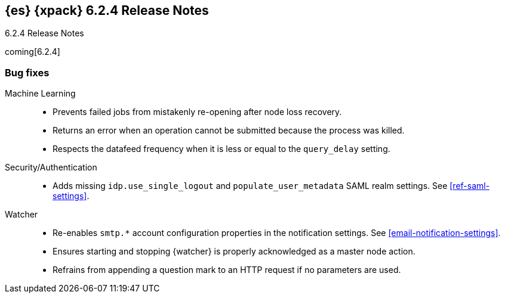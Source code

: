 [role="xpack"]
[[xes-6.2.4]]
== {es} {xpack} 6.2.4 Release Notes
++++
<titleabbrev>6.2.4 Release Notes</titleabbrev>
++++

coming[6.2.4]

[[xes-bug-6.2.4]]
[float]
=== Bug fixes

Machine Learning::
* Prevents failed jobs from mistakenly re-opening after node loss recovery. 
// https://github.com/elastic/x-pack-elasticsearch/pull/4320[#4320] (issue: https://github.com/elastic/x-pack-elasticsearch/issues/3997[#3997])
* Returns an error when an operation cannot be submitted because the process was 
killed. 
// https://github.com/elastic/x-pack-elasticsearch/pull/4211[#4211] (issue: https://github.com/elastic/x-pack-elasticsearch/issues/4210[#4210])
* Respects the datafeed frequency when it is less or equal to the 
`query_delay` setting.  
// https://github.com/elastic/x-pack-elasticsearch/pull/4168

Security/Authentication::
* Adds missing `idp.use_single_logout` and `populate_user_metadata` SAML realm 
settings. See <<ref-saml-settings>>. 
// https://github.com/elastic/x-pack-elasticsearch/pull/4221[#4221] (issue: https://github.com/elastic/x-pack-elasticsearch/issues/4219[#4219])

Watcher::
* Re-enables `smtp.*` account configuration properties in the notification 
settings. See <<email-notification-settings>>.  
// https://github.com/elastic/x-pack-elasticsearch/pull/4319[#4319] (issue: https://github.com/elastic/x-pack-elasticsearch/issues/4048[#4048])
* Ensures starting and stopping {watcher} is properly acknowledged as a master 
node action. 
// https://github.com/elastic/x-pack-elasticsearch/pull/4240[#4240] (issue: https://github.com/elastic/x-pack-elasticsearch/issues/4225[#4225])
* Refrains from appending a question mark to an HTTP request if no parameters 
are used. 
// https://github.com/elastic/x-pack-elasticsearch/pull/4206[#4206]